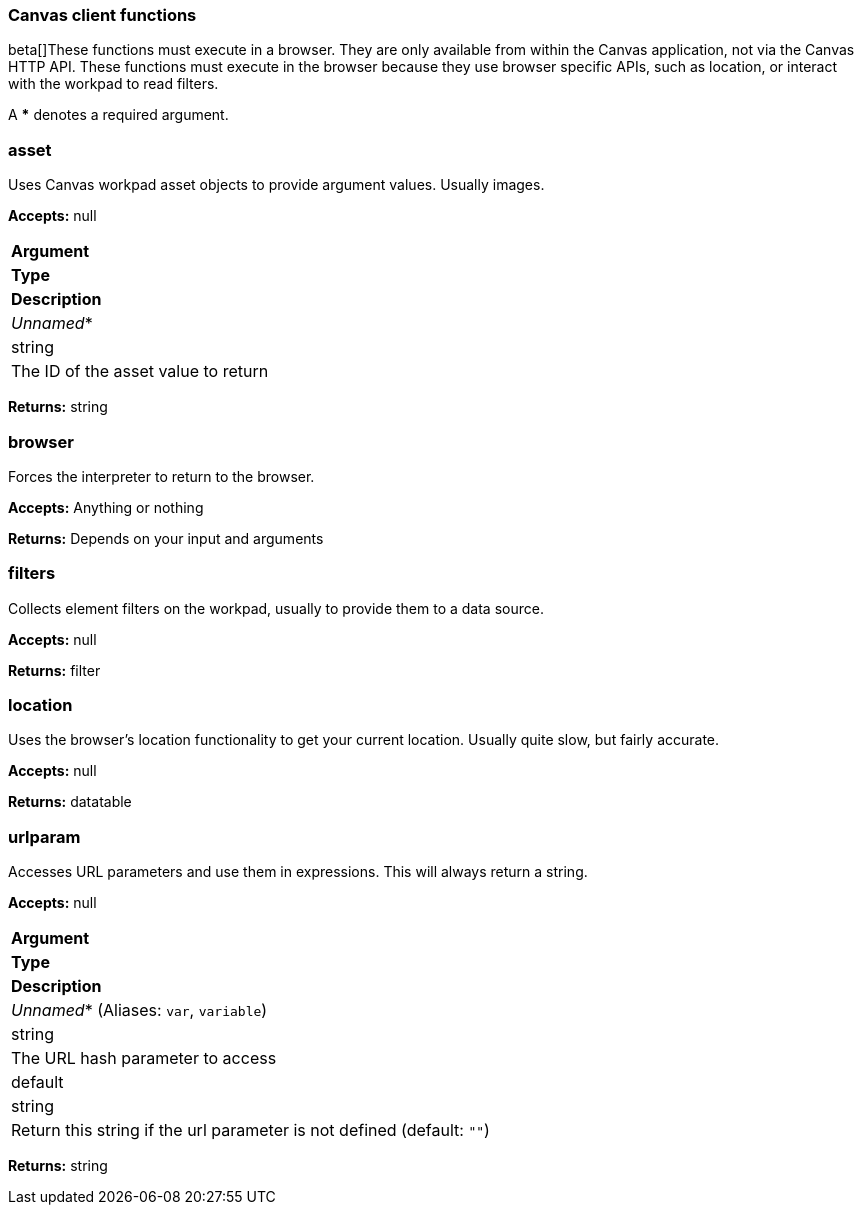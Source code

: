 [role="xpack"]
[[canvas-client-functions]]
=== Canvas client functions

beta[]These functions must execute in a browser. They are only available
from within the Canvas application, not via the Canvas HTTP API. These functions must 
execute in the browser because they use browser specific APIs, such as location, 
or interact with the workpad to read filters.

A *** denotes a required argument.

[float]
=== asset

Uses Canvas workpad asset objects to provide argument values. Usually images.

*Accepts:* null

[cols="3*^<"]
|===
s|Argument
s|Type
s|Description

|_Unnamed_*
|string
|The ID of the asset value to return
|===

*Returns:* string


[float]
=== browser

Forces the interpreter to return to the browser.

*Accepts:* Anything or nothing

*Returns:* Depends on your input and arguments

[float]
=== filters

Collects element filters on the workpad, usually to provide them to a data source.

*Accepts:* null

*Returns:* filter

[float]
=== location

Uses the browser's location functionality to get your current location. Usually 
quite slow, but fairly accurate.

*Accepts:* null

*Returns:* datatable

[float]
=== urlparam

Accesses URL parameters and use them in expressions. This will always return a string.

*Accepts:* null

[cols="3*^<"]
|===
s|Argument
s|Type
s|Description

|_Unnamed_*  (Aliases: `var`, `variable`)
|string
|The URL hash parameter to access

|default
|string
|Return this string if the url parameter is not defined  (default: `""`)
|===

*Returns:* string
